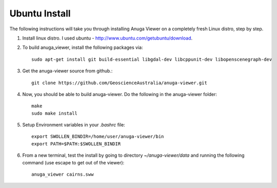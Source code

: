 
Ubuntu Install
==============


The following instructions will take you through installing Anuga Viewer on a completely fresh Linux distro, step by step.

#. Install linux distro. I used ubuntu - http://www.ubuntu.com/getubuntu/download.

#. To build anuga_viewer, install the following packages via::

	  sudo apt-get install git build-essential libgdal-dev libcppunit-dev libopenscenegraph-dev
	  
#. Get the anuga-viewer source from github.::
       
         git clone https://github.com/GeoscienceAustralia/anuga-viewer.git

#. Now, you should be able to build anuga-viewer. Do the following in the anuga-viewer folder::

         make
         sudo make install
      
#. Setup Environment variables in your `.bashrc` file::
    	
    	export SWOLLEN_BINDIR=/home/user/anuga-viewer/bin
    	export PATH=$PATH:$SWOLLEN_BINDIR
    	
#. From a new terminal, test the install by going to directory `~/anuga-viewer/data` and running the following command  (use escape to get out of the viewer)::

	anuga_viewer cairns.sww
